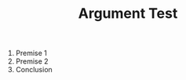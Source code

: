 #+TITLE: Argument Test
#+draft: false
#+tags[]: 
#+date: 
#+mathjax:  

#+begin_arg
1. Premise 1
2. Premise 2
3. Conclusion
#+end_arg
